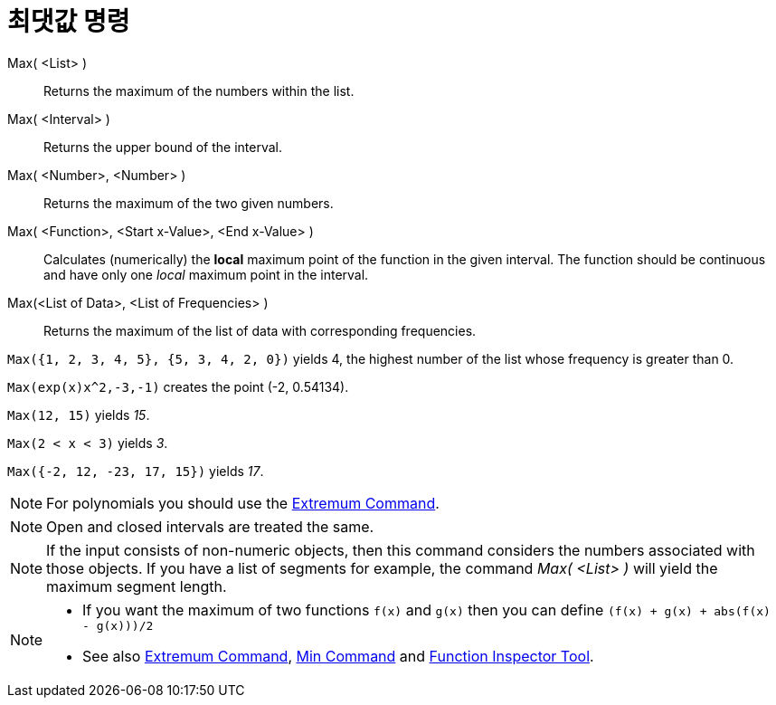 = 최댓값 명령
:page-en: commands/Max
ifdef::env-github[:imagesdir: /ko/modules/ROOT/assets/images]

Max( <List> )::
  Returns the maximum of the numbers within the list.
Max( <Interval> )::
  Returns the upper bound of the interval.
Max( <Number>, <Number> )::
  Returns the maximum of the two given numbers.
Max( <Function>, <Start x-Value>, <End x-Value> )::
  Calculates (numerically) the *local* maximum point of the function in the given interval. The function should be
  continuous and have only one _local_ maximum point in the interval.
Max(<List of Data>, <List of Frequencies> )::
  Returns the maximum of the list of data with corresponding frequencies.

[EXAMPLE]
====

`++Max({1, 2, 3, 4, 5}, {5, 3, 4, 2, 0})++` yields 4, the highest number of the list whose frequency is greater than 0.

====

[EXAMPLE]
====

`++Max(exp(x)x^2,-3,-1)++` creates the point (-2, 0.54134).

====

[EXAMPLE]
====

`++Max(12, 15)++` yields _15_.

====

[EXAMPLE]
====

`++Max(2 < x < 3)++` yields _3_.

====

[EXAMPLE]
====

`++Max({-2, 12, -23, 17, 15})++` yields _17_.

====

[NOTE]
====

For polynomials you should use the xref:/s_index_php?title=Extremum_Command_action=edit_redlink=1.adoc[Extremum
Command].

====

[NOTE]
====

Open and closed intervals are treated the same.

====

[NOTE]
====

If the input consists of non-numeric objects, then this command considers the numbers associated with those objects. If
you have a list of segments for example, the command _Max( <List> )_ will yield the maximum segment length.

====

[NOTE]
====

* If you want the maximum of two functions `++f(x)++` and `++g(x)++` then you can define
`++(f(x) + g(x) + abs(f(x) - g(x)))/2++`
* See also xref:/s_index_php?title=Extremum_Command_action=edit_redlink=1.adoc[Extremum Command],
xref:/s_index_php?title=Min_Command_action=edit_redlink=1.adoc[Min Command] and
xref:/s_index_php?title=Function_Inspector_Tool_action=edit_redlink=1.adoc[Function Inspector Tool].

====
